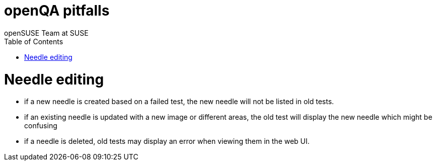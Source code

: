 openQA pitfalls
===============
:author: openSUSE Team at SUSE
:toc:


Needle editing
==============

- if a new needle is created based on a failed test, the new needle
  will not be listed in old tests.
- if an existing needle is updated with a new image or different
  areas, the old test will display the new needle which might be
  confusing
- if a needle is deleted, old tests may display an error when viewing
  them in the web UI.
